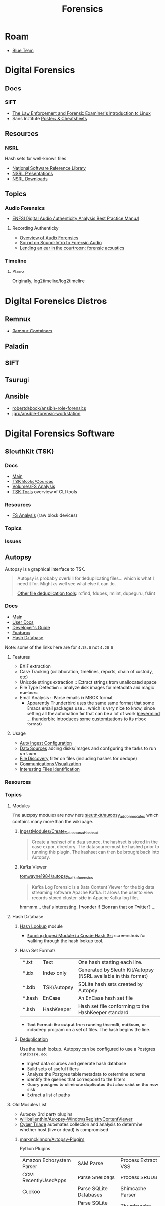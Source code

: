 :PROPERTIES:
:ID:       45b0ba21-fb20-44dc-9ee9-c4fed32aba9c
:END:
#+TITLE: Forensics
#+CATEGORY: topics
#+TAGS:

* Roam

+ [[id:29d8222b-618f-454e-8a76-6fa38f8ff1f6][Blue Team]]

* Digital Forensics
** Docs

*** SIFT

+ [[https://linuxleo.com/Docs/LinuxLeo-4.95.1.pdf][The Law Enforcement and Forensic Examiner's Introduction to Linux]]
+ Sans Institute [[https://www.sans.org/posters/?msc=main-nav][Posters & Cheatsheets]]

** Resources

*** NSRL

Hash sets for well-known files

+ [[https://www.nist.gov/itl/ssd/software-quality-group/national-software-reference-library-nsrl][National Software Reference Library]]
+ [[https://www.nist.gov/itl/ssd/software-quality-group/national-software-reference-library-nsrl/technical-information/nsrl][NSRL Presentations]]
+ [[https://www.nist.gov/itl/ssd/software-quality-group/national-software-reference-library-nsrl/nsrl-download/current-rds][NSRL Downloads]]


** Topics

*** Audio Forensics

+ [[https://enfsi.eu/wp-content/uploads/2022/12/FSA-BPM-002_BPM-for-Digital-Audio-Authenticity-Analysis.pdf][ENFSI Digital Audio Authenticity Analysis Best Practice Manual]]

**** Recording Authenticity

+ [[https://www.montana.edu/rmaher/publications/maher_forensics_chapter_2010.pdfhttps://www.montana.edu/rmaher/publications/maher_forensics_chapter_2010.pdf][Overview of Audio Forensics]]
+ [[https://www.soundonsound.com/techniques/introduction-forensic-audio][Sound on Sound: Intro to Forensic Audio]]
+ [[http://acousticstoday.org/wp-content/uploads/2015/08/Lending-an-Ear-in-the-Courtroom-Forensic-Acoustics-Forensic-acoustics-deals-with-acquisition-analysis-and-evaluation-of-audio-recordings-to-be-used-as-evidence-in-an-official-legal-inquiry..pdf][Lending an ear in the courtroom: forensic acoustics]]


*** Timeline
**** Plano
Originally, log2timeline/log2timeline

* Digital Forensics Distros

** Remnux

+ [[https://docs.remnux.org/run-tools-in-containers/remnux-containers][Remnux Containers]]

** Paladin

** SIFT

** Tsurugi


** Ansible

+ [[https://github.com/robertdebock/ansible-role-forensics][robertdebock/ansible-role-forensics]]
+ [[https://github.com/jgru/ansible-forensic-workstation][jgru/ansible-forensic-workstation]]

* Digital Forensics Software

** SleuthKit (TSK)

*** Docs
+ [[https://sleuthkit.org/sleuthkit][Main]]
+ [[PSA: upgrade your LUKS key derivation function][TSK Books/Courses]]
+ [[https://sleuthkit.org/sleuthkit/desc.php][Volumes/FS Analysis]]
+ [[https://wiki.sleuthkit.org/index.php?title=TSK_Tool_Overview][TSK Tools]] overview of CLI tools

*** Resources
+ [[https://wiki.sleuthkit.org/index.php?title=FS_Analysis][FS Analysis]] (raw block devices)

*** Topics

*** Issues

** Autopsy

Autopsy is a graphical interface to TSK.

#+begin_quote
Autopsy is probably overkill for deduplicating files... which is what I need it
for. Might as well see what else it can do.

[[https://www.tecmint.com/find-and-delete-duplicate-files-in-linux/][Other file deduplication tools]]: rdfind, fdupes, rmlint, dupeguru, fslint
#+end_quote

*** Docs

+ [[https://sleuthkit.org/autopsy/][Main]]
+ [[https://sleuthkit.org/autopsy/docs/user-docs/4.21.0/][User Docs]]
+ [[https://sleuthkit.org/autopsy/docs/api-docs/4.21.0//][Developer's Guide]]
+ [[https://sleuthkit.org/autopsy/features.php][Features]]
+ [[https://sleuthkit.org/autopsy/docs/user-docs/3.1/hash_db_page.html][Hash Database]]

Note: some of the links here are for =4.15.0= not =4.20.0=

**** Features

+ EXIF extraction
+ Case Tracking (collaboration, timelines, reports, chain of custody, etc)
+ Unicode strings extraction :: Extract strings from unallocated space
+ File Type Detection :: analyze disk images for metadata and magic numbers
+ Email Analysis :: Parse emails in MBOX format
  - Apparently Thunderbird uses the same same format that some Emacs email
    packages use ... which is very nice to know, since setting all the
    automation for that can be a lot of work ([[https://stackoverflow.com/questions/42618010/moving-from-thunderbird-to-emacs-mu4e][nevermind ...]] thunderbird
    introduces some customizations to its mbox format)

**** Usage

+ [[https://sleuthkit.org/autopsy/docs/user-docs/4.15.0/auto_ingest_setup_page.html][Auto Ingest Configuration]]
+ [[https://sleuthkit.org/autopsy/docs/user-docs/4.15.0/ds_page.html][Data Sources]] adding disks/images and configuring the tasks to run on them
+ [[https://sleuthkit.org/autopsy/docs/user-docs/4.15.0/file_discovery_page.html][File Discovery]] filter on files (including hashes for dedupe)
+ [[https://sleuthkit.org/autopsy/docs/user-docs/4.15.0/communications_page.html][Communications Visualization]]
+ [[https://sleuthkit.org/autopsy/docs/user-docs/4.15.0/interesting_files_identifier_page.html][Interesting Files Identification]]

*** Resources

*** Topics

**** Modules

The autopsy modules are now here [[https://github.com/sleuthkit/autopsy_addon_modules][sleuthkit/autopsy_addon_modules]] which contains
many more than the wiki page.

***** [[https://github.com/sleuthkit/autopsy_addon_modules/tree/master/IngestModules/Create_Datasource_Hashset][IngestModules/Create_Datasource_Hashset]]

#+begin_quote
Create a hashset of a data source, the hashset is stored in the case export
directory. The datasource must be hashed prior to running this plugin. The
hashset can then be brought back into Autopsy.
#+end_quote

***** Kafka Viewer

[[github:tomwayne1984/autopsy_kafka_forensics][tomwayne1984/autopsy_kafka_forensics]]

#+begin_quote
Kafka Log Forensic is a Data Content Viewer for the big data streaming software
Apache Kafka. It allows the user to view records stored cluster-side in Apache
Kafka log files.
#+end_quote

hmmmm... that's interesting. I wonder if Elon ran that on Twitter? ...

**** Hash Database

***** [[https://sleuthkit.org/autopsy/docs/user-docs/4.15.0/hash_db_page.html][Hash Lookup]] module

+ [[https://sleuthkit.discourse.group/t/autopsy-4-19-3-hash-not-calculeted/3339][Running Ingest Module to Create Hash Set]] screenshots for walking through the
  hash lookup tool.

***** Hash Set Formats


| *.txt  | Text        | One hash starting each line.                                    |
| *.idx  | Index only  | Generated by Sleuth Kit/Autopsy (NSRL available in this format) |
| *.kdb  | TSK/Autopsy | SQLite hash sets created by Autopsy                             |
| *.hash | EnCase      | An EnCase hash set file                                         |
| *.hsh  | HashKeeper  | Hash set file conforming to the HashKeeper standard             |

+ Text Format: the output from running the md5, md5sum, or md5deep program on a
  set of files. The hash begins the line.

***** [[https://sleuthkit.org/autopsy/docs/user-docs/4.20.0/discovery_page.html#file_disc_dedupe][Deduplication]]

Use the hash lookup. Autopsy can be configured to use a Postgres database, so:

+ Ingest data sources and generate hash database
+ Build sets of useful filters
+ Analyze the Postgres table metadata to determine schema
+ identify the queries that correspond to the filters
+ Query postgres to eliminate duplicates that also exist on the new disk
+ Extract a list of paths

**** Old Modules List

+ [[https://wiki.sleuthkit.org/index.php?title=Autopsy_3rd_Party_Modules][Autopsy 3rd party plugins]]
+ [[https://github.com/williballenthin/Autopsy-WindowsRegistryContentViewer][williballenthin/Autopsy-WindowsRegistryContentViewer]]
+ [[http://www.cybertriage.com/][Cyber Triage]] automates collection and analysis to determine whether host (live
  or dead) is compromised

***** [[https://github.com/markmckinnon/Autopsy-Plugins][markmckinnon/Autopsy-Plugins]]

Python Plugins

| Amazon Echosystem Parser | SAM Parse                    | Process Extract VSS    |
| CCM RecentlyUsedApps     | Parse Shellbags              | Process SRUDB          |
| Cuckoo                   | Parse SQLite Databases       | Shimcache Parser       |
| File History             | Parse SQLite Deleted Records | Thumbcache Parser      |
| Jump_List_AD             | Parse USNJ                   | Thumbs.db Parser       |
| MacFSEvents              | Plaso                        | Volatility             |
| MacOSX Recent            | Process Amcache              | Webcache               |
| MacOSX Safari            | Process EVTX                 | Windows Internals      |
| Plist Parser             | Process EVTX By EventID      | Process Prefetch Files |

***** [[https://github.com/pcbje/autopsy-ahbm][pcbje/autopsy-ahbm]]

Use sdhash to perform fuzzy hash matching

#+begin_quote
The investigator can match files against other files or sdhash reference sets
during ingest, or search for similar files from the directory viewer or search
results after ingest
#+end_quote

***** [[https://github.com/tomvandermussele/autopsy-plugins][tomvandermussele/autopsy-plugins]]

Other python plugins

+ Connected iPhones (Connected iPhone Analyzer)
+ Skype (Skype Analyzer)
+ IE Tiles
+ Google Drive
+ Google Chrome Saved Passwords Identifier
+ Windows Communication App Contact Extractor

***** [[https://github.com/LoWang123/ImageFingerprintModulePackage][LoWang123/ImageFingerprintModulePackage]]

Generate a database of perceptual hashes from images, so images can be searched
for similarity (under some conditions)

*** Issues



* Philosophy of Forensics
:PROPERTIES:
:ID:       eae4d931-5fc3-40a5-a256-b3642d090921
:END:

** Resources
+ [[https://www.sans.org/cyber-security-courses/digital-forensics-essentials/][SIFT: Digital Forensics Essentials]] SANS' SIFT has some good information on
  applying these old, old ideas

** Notes
[[https://www.semanticscholar.org/paper/Philosophy-of-Forensic-Identification-Broeders/a9fb839307980ea6b24eb3f9dc2b2695a0f90474][This paper]] probably covers what I'm talking about, but unfortunately it's
paywalled.

- If people actually gave a shit about "dis/misinformation" then the average
  person should be able to access journal articles FREELY. That there is any
  encumbrance whatsoever -- even a login page -- this implies that the elites DO
  NOT GIVE A SHIT about your ability to understand a thing.

*** It's a DMT-level mutagen for your mind

This forensic science stuff is like a DMT in how it transforms your thinking. if
you choose to apply it to everyday things, the transformation will last forever,
unlike a psychedelic whose benefits are dubious at best because lack of
research. Instead of needing field-specific experience to make insights, you can
identify good insights and good questions to ask in any endeavor that involves a
physical system.

It is also like a DMT in how it opens you open to an overload of information and
in how, without application of sufficient deductive reasoning, it could lead to
irrational or irrelevant thinking.

*** Everyday Examples:

The point here is to extract information to make easily tested assumptions,
which should lead to questions. If you don't plan on testing your assumptions,
you shouldn't allow them to continue to influence your thought.

+ water: leaks, residue, solubility. Bonus points for carrying a UV light
  wherever you go.
+ Dust: surfaces with objects recently removed lack the quantity of
  dust. Objects isolated in containers typically have less dust unless there is
  a greater rate of air exchange ... or possible dust generation. Bonus points
  for carrying a UV light wherever you go.

**** Scratches/wear on machines: you can analyze or virtualize a model of the
  physical system to extract parameters. These parameters include intention of
  usage, common control paramters (angle/etc) or heuristic parameters like
  mean/variance. So, you extract a good guess for parameter values, then feed
  them back into what you know about the physical system.

**** Order of object placement

Visual aid below. The most recently used objects are on top. Now you can "run a
sort alg" on a messy room and generate a sorted list of recently used objects
... if it's not too messy. This can augment automated inference in surveillance
footage, by the way, if the ML conducting inference is afforded a set of key
frames where the most change occured. Surveillance be spooky in ways you cannot
imagine.

[[file:img/boulder-cairns-stone-art.jpg]]

*** On Fallibalism, Peirce and Combinators
:PROPERTIES:
:ID:       45b0ba21-fb20-44dc-9ee9-c4fed32acbde
:END:

This particular application of these ideas is tightly coupled to Charles
Peirce's philosophy on logic & epistemology. His other ideas included
fallibalism -- that there is no universal truth and that perceived universal
truth actually limits your ability to develop/test new knowledge.

**** Peirce's Abductive Reasoning

His philosophy on logic included extending methods of reasoning beyond simple
inductive & deductive reasoning. These should be extended to include "abductive"
reasoning or "reasoning that leads away from", which is incredibly valuable when
applied combinatorially to your thinking or logic. It develops a neat way to
recursively recombinate several potentially valid models for a system or
argument: you expand in new directions with abductive/inductive reasoning, then
contract with deductive reasoning. It is more useful to truncate the process and
remove from consideration models/epistemes whose remaining paramterizations
result in no further meaningful contraction using deductive logic.

**** The "X" Combinator

So, the ideas from the philosophy of forensics happen to be a great way to
prevent the unsatisfactory early termination of the above "X-combinator
algorithm applied to epistemology". With the correct forensics applied to
physical systems, you are much less likely to have combinator processes on your
models/hypothesis become stuck in cycles without change. Either their combinator
action reduces them to useful theories by the inductive/deductive forensics
data/constraints, or the combinatorially applied logic nullifies the theories
entirely, removing them from consideration.

These "expand/contract" operations are very similar to open/close &
dialate/erode from the [[https://www.mathworks.com/help/images/marker-controlled-watershed-segmentation.html][Watershed Image Segmentation]] algorithm via [[https://www.mathworks.com/help/images/morphological-dilation-and-erosion.html][mathematic
morphology]] -- links to Matlab docs. But I don't have a college degree. Oh
noes!!1!

**** Now Add Spectral Analysis

Now if you apply ideas from spectral analysis on graphs/networks in
addition to the application of morphological operators to epistemology:

THEN CONGRATULATIONS YOU MIGHT JUST UNDERSTAND ONE OF THE MOST IMPORTANT IDEAS I
HAVE DEVELOPED.

I was not aware of Peirce at that time, but i was lead to combinatorially
reevaluating word defnitions I thought I knew by changing out prefixes/suffixes
which included ab/circum/ad/per/locution. I was then lead to the need to
describe my own thinking, esp wherein inductive logic was insufficient. This
extends to thinking that applies assumptions based on statistical concepts like
KL-divergence which results in speculative arguments where your high-school
teacher may say you're wrong and where you're shrink or friends may say you're
crazy.

It is definitely a combinator-algorithm if you use the terminology of lambda
calculus. It is recursive in a non-linear combinatorial sense and and allows for
tandem evalutations with stages for cross-application of [hopefully] deductive
constrations.

**** How the Habit of Its Application Terminates Early or Leads to Fallibalism

But the philsophical extrapolation of the application of Peirce's ideas on logic
eventually leads to fallibalism and inbelief, as for it to work, you prefer:

+ to avoid early termination of logic
+ to encourage questions (inviting new paramaters), even silly or impossible
  questions.
+ to reevaluate what you know given new logic.
+ to use heuristics like mean/average or direction of change w.r.t. logical assumption
+ or stochastic techniques like stochastic gradient descent on an
  epistemological graph
+ to never be unwilling to reevaluate something you think you know
+ and critically, to avoid assuming a specific "prima facie" as the cause to
  everything (i.e. God)

Fallibalism is an obvious destination because of these final two requirements --
that you never stop evaluating or you're always willing to reevaluate and you're
not satisfied with the dogmatic answer of "because God" -- and to some extent
the implications of the use heuristics and stochastics. Believing that you
already have or are almost close to some universal truth makes the method
terminate early.

**** This One's For The Plebs

Oh and it's also likely that AI will be capable of these methods of reasoning,
but will prefer to avoid it and utilize other alternatives -- like controlling
perceived truth by utilizing force. Why? Because it's less taxing on its own
energy budgets
